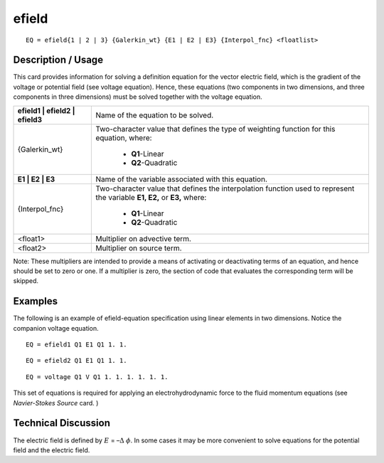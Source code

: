 **********
**efield**
**********

::

	EQ = efield{1 | 2 | 3} {Galerkin_wt} {E1 | E2 | E3} {Interpol_fnc} <floatlist>

-----------------------
**Description / Usage**
-----------------------

This card provides information for solving a definition equation for the vector electric
field, which is the gradient of the voltage or potential field (see voltage equation).
Hence, these equations (two components in two dimensions, and three components in
three dimensions) must be solved together with the voltage equation.

+-------------------------------+--------------------------------------------------------+
|**efield1 | efield2 | efield3**|Name of the equation to be solved.                      |
+-------------------------------+--------------------------------------------------------+
|{Galerkin_wt}                  |Two-character value that defines the type of weighting  |
|                               |function for this equation, where:                      |
|                               |                                                        |
|                               | * **Q1**-Linear                                        |
|                               | * **Q2**-Quadratic                                     |
+-------------------------------+--------------------------------------------------------+
|**E1 | E2 | E3**               |Name of the variable associated with this equation.     |
+-------------------------------+--------------------------------------------------------+
|{Interpol_fnc}                 |Two-character value that defines the interpolation      |
|                               |function used to represent the variable                 |
|                               |**E1, E2,** or **E3,** where:                           |
|                               |                                                        |
|                               | * **Q1**-Linear                                        |
|                               | * **Q2**-Quadratic                                     |
+-------------------------------+--------------------------------------------------------+
|<float1>                       |Multiplier on advective term.                           |
+-------------------------------+--------------------------------------------------------+
|<float2>                       |Multiplier on source term.                              |
+-------------------------------+--------------------------------------------------------+

Note: These multipliers are intended to provide a means of activating or deactivating
terms of an equation, and hence should be set to zero or one. If a multiplier is zero, the
section of code that evaluates the corresponding term will be skipped.

------------
**Examples**
------------

The following is an example of efield-equation specification using linear elements in
two dimensions. Notice the companion voltage equation.
::

   EQ = efield1 Q1 E1 Q1 1. 1.

::

   EQ = efield2 Q1 E1 Q1 1. 1.

::

   EQ = voltage Q1 V Q1 1. 1. 1. 1. 1. 1.

This set of equations is required for applying an electrohydrodynamic force to the fluid
momentum equations (see *Navier-Stokes Source* card. )

-------------------------
**Technical Discussion**
-------------------------

The electric field is defined by :math:`\underline{E}` = –:math:`\Delta` :math:`\phi`. In some cases it may be more convenient to
solve equations for the potential field and the electric field.



